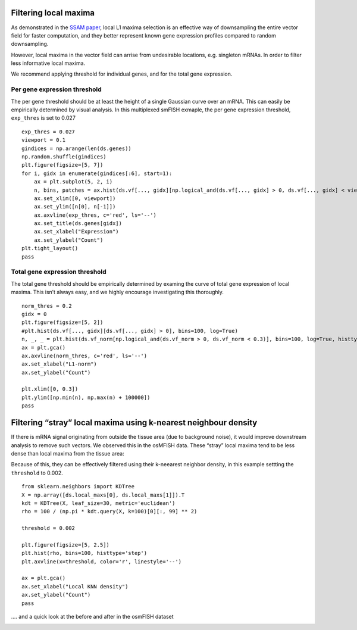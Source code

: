 Filtering local maxima
======================

As demonstrated in the `SSAM
paper <https://www.biorxiv.org/content/10.1101/800748v2>`__, local L1
maxima selection is an effective way of downsampling the entire vector
field for faster computation, and they better represent known gene
expression profiles compared to random downsampling.

However, local maxima in the vector field can arrise from undesirable
locations, e.g. singleton mRNAs. In order to filter less informative
local maxima.

We recommend applying threshold for individual genes, and for the total
gene expression.

Per gene expression threshold
-----------------------------

The per gene threshold should be at least the height of a single
Gaussian curve over an mRNA. This can easily be empirically determined
by visual analysis. In this multiplexed smFISH exmaple, the per gene
expression threshold, ``exp_thres`` is set to 0.027

::

   exp_thres = 0.027
   viewport = 0.1
   gindices = np.arange(len(ds.genes))
   np.random.shuffle(gindices)
   plt.figure(figsize=[5, 7])
   for i, gidx in enumerate(gindices[:6], start=1):
       ax = plt.subplot(5, 2, i)
       n, bins, patches = ax.hist(ds.vf[..., gidx][np.logical_and(ds.vf[..., gidx] > 0, ds.vf[..., gidx] < viewport)], bins=100, log=True, histtype=u'step')
       ax.set_xlim([0, viewport])
       ax.set_ylim([n[0], n[-1]])
       ax.axvline(exp_thres, c='red', ls='--')
       ax.set_title(ds.genes[gidx])
       ax.set_xlabel("Expression")
       ax.set_ylabel("Count")
   plt.tight_layout()
   pass

|image0|

Total gene expression threshold
-------------------------------

The total gene threshold should be empirically determined by examing the
curve of total gene expression of local maxima. This isn’t always easy,
and we highly encourage investigating this thoroughly.

::

   norm_thres = 0.2
   gidx = 0
   plt.figure(figsize=[5, 2])
   #plt.hist(ds.vf[..., gidx][ds.vf[..., gidx] > 0], bins=100, log=True)
   n, _, _ = plt.hist(ds.vf_norm[np.logical_and(ds.vf_norm > 0, ds.vf_norm < 0.3)], bins=100, log=True, histtype='step')
   ax = plt.gca()
   ax.axvline(norm_thres, c='red', ls='--')
   ax.set_xlabel("L1-norm")
   ax.set_ylabel("Count")

   plt.xlim([0, 0.3])
   plt.ylim([np.min(n), np.max(n) + 100000])
   pass

|image1|

Filtering “stray” local maxima using k-nearest neighbour density
================================================================

If there is mRNA signal originating from outside the tissue area (due to
background noise), it would improve downstream analysis to remove such
vectors. We observed this in the osMFISH data. These “stray” local
maxima tend to be less dense than local maxima from the tissue area:

|image2|

Because of this, they can be effectively filtered using their k-neearest
neighbor density, in this example settting the ``threshold`` to 0.002.

::

   from sklearn.neighbors import KDTree
   X = np.array([ds.local_maxs[0], ds.local_maxs[1]]).T
   kdt = KDTree(X, leaf_size=30, metric='euclidean')
   rho = 100 / (np.pi * kdt.query(X, k=100)[0][:, 99] ** 2)

   threshold = 0.002

   plt.figure(figsize=[5, 2.5])
   plt.hist(rho, bins=100, histtype='step')
   plt.axvline(x=threshold, color='r', linestyle='--')

   ax = plt.gca()
   ax.set_xlabel("Local KNN density")
   ax.set_ylabel("Count")
   pass

|image3|

…. and a quick look at the before and after in the osmFISH dataset

|image4|

.. |image0| image:: ../images/local_max_threshold_gene.png
.. |image1| image:: ../images/local_max_threshold_total.png
.. |image2| image:: ../images/local_max_threshold_knn.png
.. |image3| image:: ../images/local_max_threshold_knn2.png
.. |image4| image:: ../images/local_max_threshold_knn3.png


